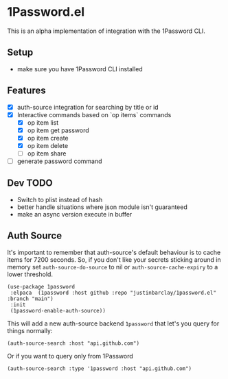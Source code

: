 * 1Password.el
This is an alpha implementation of integration with the 1Password CLI.
** Setup
- make sure you have 1Password CLI installed

** Features
- [X] auth-source integration for searching by title or id
- [X] Interactive commands based on `op items` commands
  - [X] op item list
  - [X] op item get password
  - [X] op item create
  - [X] op item delete
  - [-] op item share
- [ ] generate password command
** Dev TODO
- Switch to plist instead of hash
- better handle situations where json module isn't guaranteed
- make an async version execute in buffer
** Auth Source
It's important to remember that auth-source's default behaviour is to cache items for 7200 seconds. So, if you don't like your secrets sticking around in memory set ~auth-source-do-source~ to nil or ~auth-source-cache-expiry~ to a lower threshold.

#+begin_src elisp
(use-package 1password
 :elpaca  (1password :host github :repo "justinbarclay/1password.el" :branch "main")
 :init
 (1password-enable-auth-source))
#+end_src

This will add a new auth-source backend ~1password~ that let's you query for things normally:
#+begin_src elisp :results code
 (auth-source-search :host "api.github.com")
#+end_src

#+RESULTS:
#+begin_src elisp
(:backend 1password :host "api.github.com" :username "githubapi@github.com" :secret "JMH73PktuQK4eCPAvPvc")
#+end_src

Or if you want to query only from 1Password
#+begin_src elisp :results code
 (auth-source-search :type '1password :host "api.github.com")
#+end_src

#+RESULTS:
#+begin_src elisp
(:backend 1password :host "api.github.com" :username "githubapi@justinbarclay.ca" :secret "JMH73PktuQK4eCPAvPvc")
#+end_src
